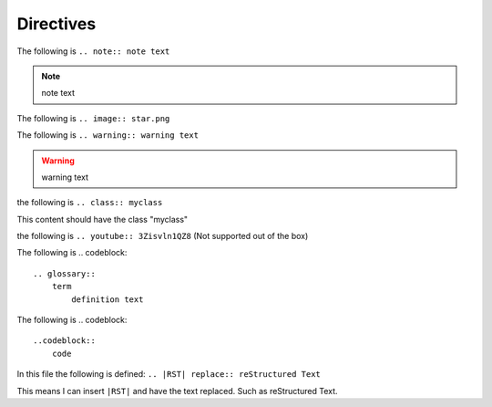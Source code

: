 Directives
##########

The following is ``.. note:: note text``

.. note:: note text

The following is ``.. image:: star.png``

.. image:: star.png

The following is ``.. warning:: warning text``

.. warning:: warning text

the following is ``.. class:: myclass``

.. class:: myclass
This content should have the class "myclass"

the following is ``.. youtube:: 3Zisvln1QZ8`` (Not supported out of the box)

.. youtube:: 3Zisvln1QZ8

The following is 
.. codeblock:: 
        .. glossary::
            term
                definition text

.. glossary::
    term
        definition text

The following is
.. codeblock::
        ..codeblock::
            code

.. codeblock::
     code

In this file the following is defined: ``.. |RST| replace:: reStructured Text``

This means I can insert ``|RST|`` and have the text replaced. Such as |RST|.

.. |RST| replace:: reStructured Text
